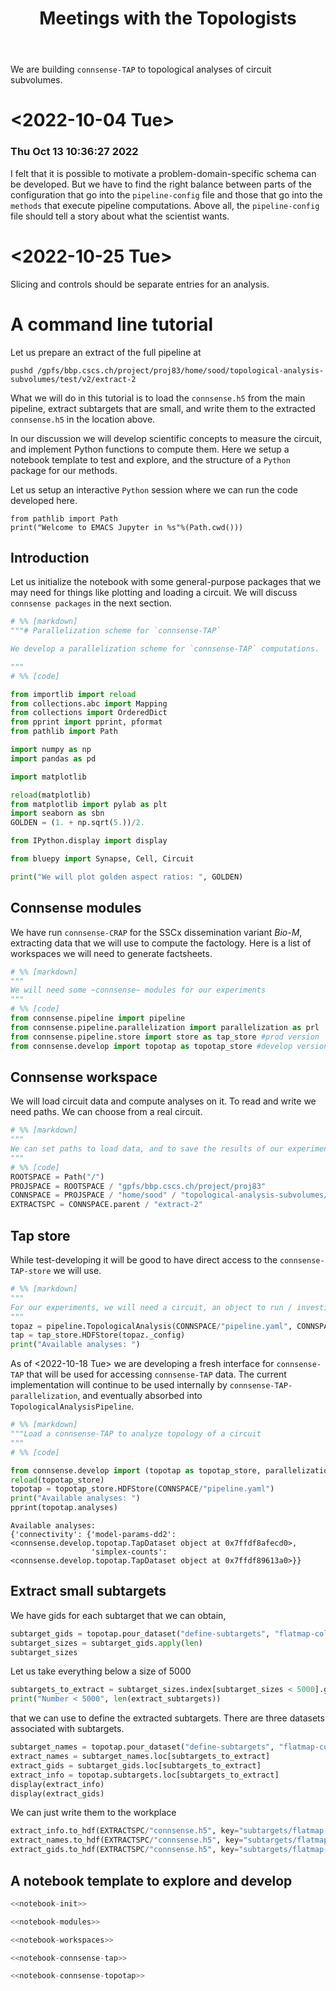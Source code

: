 #+PROPERTY: header-args:jupyter :session  ~/Library/Jupyter/runtime/active-ssh-1.json :pandoc t
#+PROPERTY: header-args:jupyter-python :session ~/Library/Jupyter/runtime/active-ssh-1.json :pandoc t
#+STARTUP: overview

#+title: Meetings with the Topologists

We are building ~connsense-TAP~ to topological analyses of circuit subvolumes.

* <2022-10-04 Tue>
*** Thu Oct 13 10:36:27 2022
I felt that it is possible to motivate a problem-domain-specific schema can be developed. But we have to find the right balance between parts of the configuration that go into the ~pipeline-config~ file and those that go into the ~methods~ that execute pipeline computations. Above all, the ~pipeline-config~ file should tell a story about what the scientist wants.

* <2022-10-25 Tue>
Slicing and controls should be separate entries for an analysis.

* A command line tutorial

Let us prepare an extract of the full pipeline at
#+begin_src shell
pushd /gpfs/bbp.cscs.ch/project/proj83/home/sood/topological-analysis-subvolumes/test/v2/extract-2
#+end_src

What we will do in this tutorial is to load the ~connsense.h5~ from the main pipeline, extract subtargets that are small, and write them to the extracted ~connsense.h5~ in the location above.


In our discussion we will develop scientific concepts to measure the circuit, and implement Python functions to compute them. Here we setup a notebook template to test and explore, and the structure of a ~Python~ package for our methods.

Let us setup an interactive ~Python~ session where we can run the code developed here.

#+begin_src jupyter
from pathlib import Path
print("Welcome to EMACS Jupyter in %s"%(Path.cwd()))
#+end_src

#+RESULTS:
: Welcome to EMACS Jupyter in /gpfs/bbp.cscs.ch/home/sood/work/workspaces

** Introduction

Let us initialize the notebook with some general-purpose packages that we may need for things like plotting and loading a circuit. We will discuss ~connsense packages~ in the next section.

#+name: notebook-init
#+begin_src jupyter-python
# %% [markdown]
"""# Parallelization scheme for `connsense-TAP`

We develop a parallelization scheme for `connsense-TAP` computations.

"""
# %% [code]

from importlib import reload
from collections.abc import Mapping
from collections import OrderedDict
from pprint import pprint, pformat
from pathlib import Path

import numpy as np
import pandas as pd

import matplotlib

reload(matplotlib)
from matplotlib import pylab as plt
import seaborn as sbn
GOLDEN = (1. + np.sqrt(5.))/2.

from IPython.display import display

from bluepy import Synapse, Cell, Circuit

print("We will plot golden aspect ratios: ", GOLDEN)
#+end_src

** Connsense modules

We have run ~connsense-CRAP~ for the SSCx dissemination variant /Bio-M/, extracting data that we will use to compute the factology. Here is a list of workspaces we will need to generate factsheets.

#+name: notebook-modules
#+begin_src jupyter-python
# %% [markdown]
"""
We will need some ~connsense~ modules for our experiments
"""
# %% [code]
from connsense.pipeline import pipeline
from connsense.pipeline.parallelization import parallelization as prl
from connsense.pipeline.store import store as tap_store #prod version
from connsense.develop import topotap as topotap_store #develop version
#+end_src

** Connsense workspace

We will load circuit data and compute analyses on it. To read and write we need paths. We can choose from a real circuit.

#+name: notebook-workspaces
#+begin_src jupyter-python
# %% [markdown]
"""
We can set paths to load data, and to save the results of our experiments. Paths listed below are to artefacts associated with a SSCx-Dissemination circuit.
"""
# %% [code]
ROOTSPACE = Path("/")
PROJSPACE = ROOTSPACE / "gpfs/bbp.cscs.ch/project/proj83"
CONNSPACE = PROJSPACE / "home/sood" / "topological-analysis-subvolumes/test/v2" / "test"
EXTRACTSPC = CONNSPACE.parent / "extract-2"
#+end_src

#+RESULTS: notebook-workspaces

** Tap store

While test-developing it will be good to have direct access to the ~connsense-TAP-store~ we will use.

#+name: notebook-connsense-tap
#+begin_src jupyter-python
# %% [markdown]
"""
For our experiments, we will need a circuit, an object to run / investigate the pipeline, and another to load / investigate the computated data.
"""
topaz = pipeline.TopologicalAnalysis(CONNSPACE/"pipeline.yaml", CONNSPACE/"runtime.yaml")
tap = tap_store.HDFStore(topaz._config)
print("Available analyses: ")
#+end_src

As of <2022-10-18 Tue> we are developing a fresh interface for ~connsense-TAP~ that will be used for accessing ~connsense-TAP~ data. The current implementation will continue to be used internally by ~connsense-TAP-parallelization~, and eventually absorbed into ~TopologicalAnalysisPipeline~.

#+name: notebook-connsense-topotap
#+begin_src jupyter-python
# %% [markdown]
"""Load a connsense-TAP to analyze topology of a circuit
"""
# %% [code]

from connsense.develop import (topotap as topotap_store, parallelization as devprl)
reload(topotap_store)
topotap = topotap_store.HDFStore(CONNSPACE/"pipeline.yaml")
print("Available analyses: ")
pprint(topotap.analyses)
#+end_src

#+RESULTS: notebook-connsense-topotap
: Available analyses:
: {'connectivity': {'model-params-dd2': <connsense.develop.topotap.TapDataset object at 0x7ffdf8afecd0>,
:                   'simplex-counts': <connsense.develop.topotap.TapDataset object at 0x7ffdf89613a0>}}

** Extract small subtargets

We have gids for each subtarget that we can obtain,

#+name: noteook-connsense-extract
#+begin_src jupyter-python
subtarget_gids = topotap.pour_dataset("define-subtargets", "flatmap-columns/data") #gids") use
subtarget_sizes = subtarget_gids.apply(len)
subtarget_sizes
#+end_src

Let us take everything below a size of 5000
#+begin_src jupyter-python
subtargets_to_extract = subtarget_sizes.index[subtarget_sizes < 5000].get_level_values("subtarget_id")
print("Number < 5000", len(extract_subtargets))
#+end_src

#+RESULTS:
: Number < 5000 48

that we can use to define the extracted subtargets. There are three datasets associated with subtargets.

#+begin_src jupyter-python
subtarget_names = topotap.pour_dataset("define-subtargets", "flatmap-columns/name")
extract_names = subtarget_names.loc[subtargets_to_extract]
extract_gids = subtarget_gids.loc[subtargets_to_extract]
extract_info = topotap.subtargets.loc[subtargets_to_extract]
display(extract_info)
display(extract_gids)
#+end_src

#+RESULTS:
:RESULTS:
#+begin_example
             subtarget  flat_i  flat_j        flat_x  flat_y
subtarget_id
1               R18;C0     -27      27  3.802528e-13  6210.0
2               R19;C0     -28      29  1.991858e+02  6555.0
57              R19;C5     -23      34  2.191044e+03  6555.0
58               R1;C0      -1       2  1.991858e+02   345.0
71               R0;C3       3       3  1.195115e+03     0.0
93              R19;C6     -22      35  2.589416e+03  6555.0
113             R14;C7     -14      28  2.788602e+03  4830.0
122             R15;C7     -15      30  2.987788e+03  5175.0
123             R19;C7     -21      36  2.987788e+03  6555.0
130             R16;C8     -16      32  3.186973e+03  5520.0
136              R0;C7       7       7  2.788602e+03     0.0
139             R11;C7      -9      24  2.987788e+03  3795.0
140             R17;C8     -17      34  3.386159e+03  5865.0
148             R18;C9     -18      36  3.585345e+03  6210.0
149             R19;C8     -20      37  3.386159e+03  6555.0
156             R10;C8      -7      23  3.186973e+03  3450.0
159              R0;C8       8       8  3.186973e+03     0.0
181             R8;C10      -2      22  3.983717e+03  2760.0
186             R3;C10       6      15  4.182903e+03  1035.0
189            R10;C12      -3      27  4.780460e+03  3450.0
193             R8;C11      -1      23  4.382089e+03  2760.0
195            R12;C12      -6      30  4.780460e+03  4140.0
196             R8;C12       0      24  4.780460e+03  2760.0
200             R13;C7     -12      27  2.987788e+03  4485.0
204            R11;C12      -4      29  4.979646e+03  3795.0
205            R12;C13      -5      31  5.178832e+03  4140.0
211            R13;C12      -7      32  4.979646e+03  4485.0
212            R14;C13      -8      34  5.178832e+03  4830.0
215            R13;C13      -6      33  5.378018e+03  4485.0
216             R0;C11      11      11  4.382089e+03     0.0
217             R5;C13       6      21  5.378018e+03  1725.0
218             R7;C14       4      25  5.776389e+03  2415.0
225            R11;C15      -1      32  6.174761e+03  3795.0
226            R14;C14      -7      35  5.577204e+03  4830.0
227             R8;C15       3      27  5.975575e+03  2760.0
228             R2;C11       8      14  4.382089e+03   690.0
229            R12;C16      -2      34  6.373947e+03  4140.0
230            R13;C15      -4      35  6.174761e+03  4485.0
231             R1;C11      10      13  4.581274e+03   345.0
232            R14;C15      -6      36  5.975575e+03  4830.0
233             R0;C12      12      12  4.780460e+03     0.0
234              R9;C8      -5      22  3.386159e+03  3105.0
235            R15;C14      -8      37  5.776389e+03  5175.0
236             R4;C12       6      18  4.780460e+03  1380.0
237             R9;C15       2      29  6.174761e+03  3105.0
238            R15;C13      -9      36  5.378018e+03  5175.0
239             R3;C11       7      16  4.581274e+03  1035.0
240            R15;C15      -7      38  6.174761e+03  5175.0
#+end_example
#+begin_example
subtarget_id  circuit_id
1             0             [1636113, 996599, 3524820, 14591, 4075085, 141...
2             0             [1266252, 366210, 3411327, 4030175, 2328537, 3...
57            0             [1101211, 2018531, 1028613, 3799927, 1101208, ...
58            0             [215573, 1402361, 1768805, 3677280, 1174919, 3...
71            0             [3388343, 600993, 3961385, 2680002, 2156742, 2...
93            0             [1331416, 703677, 2471943, 1901147, 4164719, 3...
113           0             [1438965, 726859, 3033401, 1248961, 2143513, 8...
122           0             [1599355, 3255779, 3320862, 1420298, 2139662, ...
123           0             [2029595, 672897, 3281015, 3850243, 3453445, 6...
130           0             [3604641, 1007762, 915999, 1722022, 1107177, 1...
136           0             [1669658, 1215301, 1576560, 2144297, 3157284, ...
139           0             [1917602, 1076033, 899933, 2007417, 1237071, 3...
140           0             [1452168, 1943969, 521933, 619172, 3076583, 32...
148           0             [786542, 1914950, 1569489, 2706432, 3947619, 9...
149           0             [2886945, 2981820, 2533665, 2418322, 3345536, ...
156           0             [2027335, 2140677, 1981834, 1668897, 763464, 2...
159           0             [2782221, 4217551, 1195432, 2960433, 3335007, ...
181           0             [2753113, 2959883, 1484253, 3811261, 1843970, ...
186           0             [1030593, 839524, 2494450, 202186, 815469, 318...
189           0             [833518, 2083123, 1668673, 2094171, 1040063, 1...
193           0                                            [1012855, 1272301]
195           0             [1012416, 1936777, 882083, 1745429, 1433237, 1...
196           0             [2356102, 2369177, 1151607, 3207272, 3938680, ...
200           0                                              [653242, 687610]
204           0             [1196649, 888037, 1360779, 1022158, 2035792, 1...
205           0             [1205543, 1176196, 1774839, 2015050, 1364632, ...
211           0                           [930019, 1434936, 1763177, 2151130]
212           0             [2129137, 1840061, 1928000, 1942617, 966777, 1...
215           0             [1308008, 1496173, 1464634, 2194140, 1034037, ...
216           0             [3408364, 3145681, 3953930, 325523, 3143500, 2...
217           0             [3629373, 1993272, 92014, 3613841, 209440, 368...
218           0             [3552622, 1981658, 567749, 3058573, 1018407, 1...
225           0             [3028865, 1418509, 1425477, 3028803, 717127, 2...
226           0             [4096837, 2697489, 3249118, 110587, 4200169, 3...
227           0             [4006995, 2503014, 1156933, 4015401, 2610205, ...
228           0             [3165401, 3108200, 3212141, 3101038, 2467433, ...
229           0             [91590, 1382294, 2920671, 2309560, 486626, 384...
230           0             [463147, 2694306, 2288539, 2335832, 4179316, 3...
231           0             [3053387, 3261361, 3260675, 175323, 3253018, 6...
232           0             [296143, 3478705, 166027, 2306898, 3394905, 49...
233           0             [3242725, 2921720, 3119775, 3405658, 2945966, ...
234           0                                                      [655474]
235           0             [3006421, 400107, 129972, 3006579, 3214201, 10...
236           0             [3309209, 3274179, 2991788, 3349409, 3333216, ...
237           0             [3355052, 3727664, 3262333, 2671785, 3257184, ...
238           0             [682556, 3059490, 677400, 3139700, 3180953, 30...
239           0                                                      [651271]
240           0                                                            []
Name: gids, dtype: object
#+end_example
:END:

We can just write them to the workplace
#+begin_src jupyter-python
extract_info.to_hdf(EXTRACTSPC/"connsense.h5", key="subtargets/flatmap-columns/info")
extract_names.to_hdf(EXTRACTSPC/"connsense.h5", key="subtargets/flatmap-columns/name")
extract_gids.to_hdf(EXTRACTSPC/"connsense.h5", key="subtargets/flatmap-columns/data")

#+end_src


** A notebook template to explore and develop

#+begin_src jupyter-python :tangle develop_parallelization.py :noweb yes :comments no :padline yes
<<notebook-init>>

<<notebook-modules>>

<<notebook-workspaces>>

<<notebook-connsense-tap>>

<<notebook-connsense-topotap>>
#+end_src

#+RESULTS:
#+begin_example
 2022-11-02 17:04:56,132: Configure slurm for create-index
 2022-11-02 17:04:56,133: No runtime configured for computation type create-index
 2022-11-02 17:04:56,133: Configure slurm for define-subtargets
 2022-11-02 17:04:56,134: Configure slurm for extract-node-populations
 2022-11-02 17:04:56,134: Configure slurm for extract-edge-populations
 2022-11-02 17:04:56,135: Configure slurm for analyze-connectivity
We will plot golden aspect ratios:  1.618033988749895
Available analyses:
Available analyses:
{'connectivity': {'model-params-dd2': <connsense.develop.topotap.TapDataset object at 0x7fff5c190e80>,
                  'simplex-counts': <connsense.develop.topotap.TapDataset object at 0x7fff5c190d30>}}
#+end_example


#+RESULTS:
